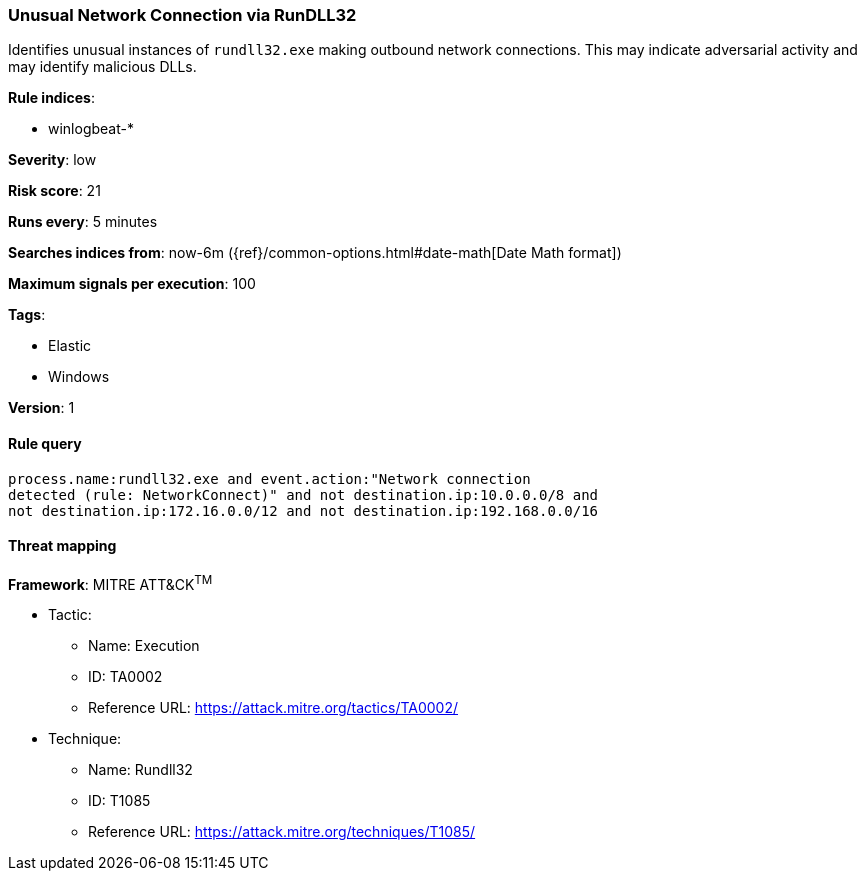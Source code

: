 [[unusual-network-connection-via-rundll32]]
=== Unusual Network Connection via RunDLL32

Identifies unusual instances of `rundll32.exe` making outbound network
connections. This may indicate adversarial activity and may identify malicious
DLLs.

*Rule indices*:

* winlogbeat-*

*Severity*: low

*Risk score*: 21

*Runs every*: 5 minutes

*Searches indices from*: now-6m ({ref}/common-options.html#date-math[Date Math format])

*Maximum signals per execution*: 100

*Tags*:

* Elastic
* Windows

*Version*: 1

==== Rule query


[source,js]
----------------------------------
process.name:rundll32.exe and event.action:"Network connection
detected (rule: NetworkConnect)" and not destination.ip:10.0.0.0/8 and
not destination.ip:172.16.0.0/12 and not destination.ip:192.168.0.0/16
----------------------------------

==== Threat mapping

*Framework*: MITRE ATT&CK^TM^

* Tactic:
** Name: Execution
** ID: TA0002
** Reference URL: https://attack.mitre.org/tactics/TA0002/
* Technique:
** Name: Rundll32
** ID: T1085
** Reference URL: https://attack.mitre.org/techniques/T1085/
